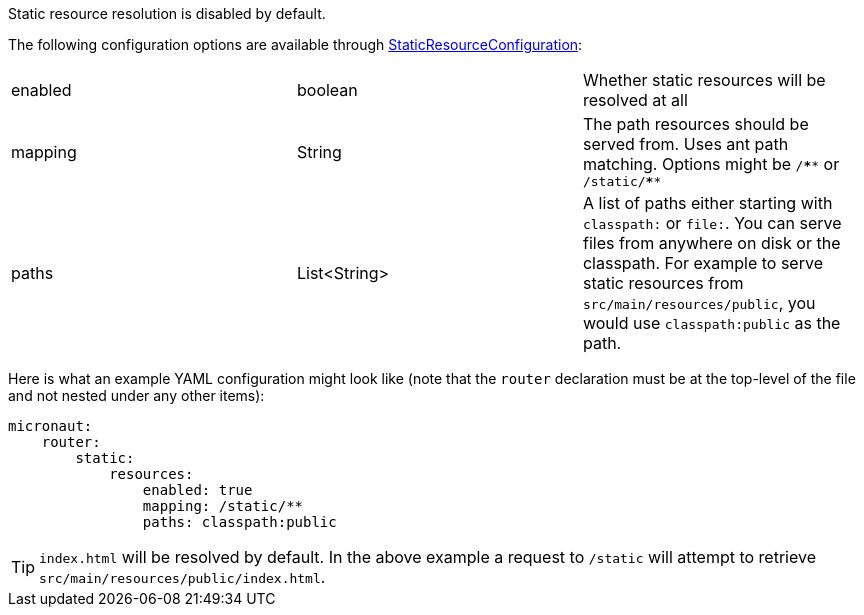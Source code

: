 Static resource resolution is disabled by default.

The following configuration options are available through link:{api}/io/micronaut/web/router/resource/StaticResourceConfiguration.html[StaticResourceConfiguration]:
|=======
|enabled |boolean |Whether static resources will be resolved at all
|mapping |String |The path resources should be served from. Uses ant path matching. Options might be `/\****` or `/static/****`
|paths |List<String> |A list of paths either starting with `classpath:` or `file:`. You can serve files from anywhere on disk or the classpath. For example to serve static resources from `src/main/resources/public`, you would use `classpath:public` as the path.
|=======

Here is what an example YAML configuration might look like (note that the `router` declaration must be at the top-level of the file and not nested under any other items):

[source,yaml]
----
micronaut:
    router:
        static:
            resources:
                enabled: true
                mapping: /static/**
                paths: classpath:public
----

TIP: `index.html` will be resolved by default. In the above example a request to `/static` will attempt to retrieve `src/main/resources/public/index.html`.
